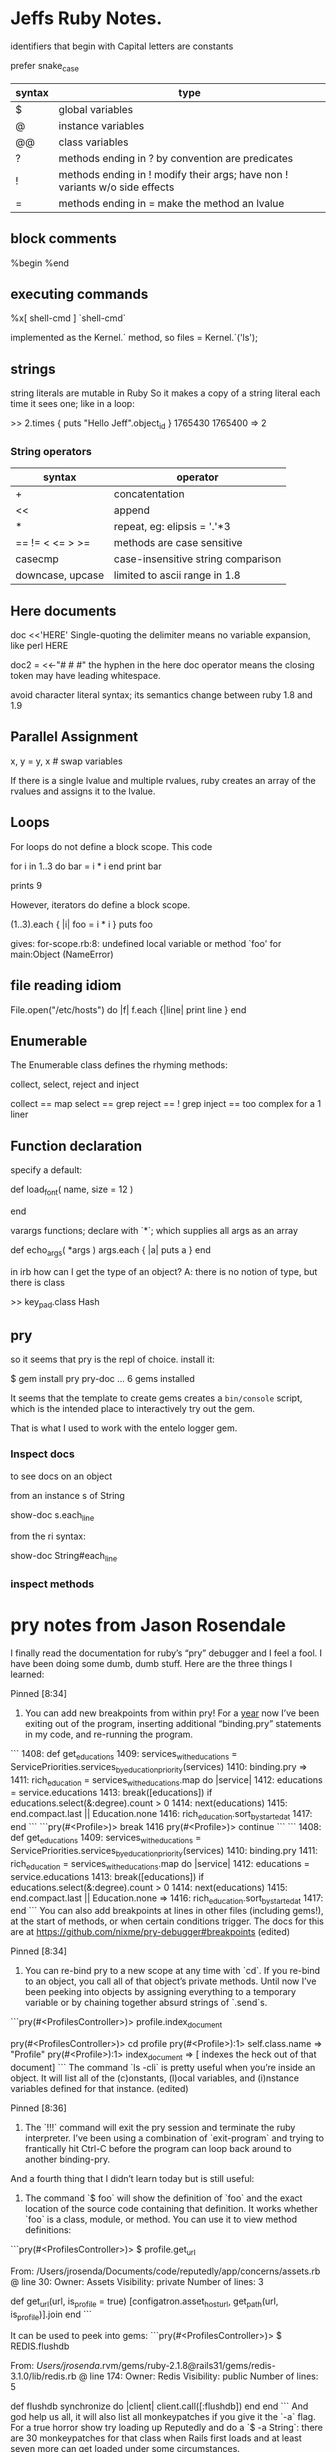 * Jeffs Ruby Notes.

identifiers that begin with Capital letters are constants

prefer snake_case

| syntax | type                                                                        |
|--------+-----------------------------------------------------------------------------|
| $      | global variables                                                            |
| @      | instance variables                                                          |
| @@     | class variables                                                             |
| ?      | methods ending in ? by convention are predicates                            |
| !      | methods ending in ! modify their args; have non ! variants w/o side effects |
| =      | methods ending in = make the method an lvalue                               |

** block comments

%begin
%end

** executing commands

%x[ shell-cmd ]
`shell-cmd`

implemented as the Kernel.` method, so
files = Kernel.`('ls');

** strings

string literals are mutable in Ruby
So it makes a copy of a string literal each time it sees one; like in a loop:

>> 2.times { puts "Hello Jeff".object_id }
1765430
1765400
=> 2

*** String operators

| syntax           | operator                           |
|------------------+------------------------------------|
| +                | concatentation                     |
| <<               | append                             |
| *                | repeat, eg: elipsis = '.'*3        |
| == != < <= > >=  | methods are case sensitive         |
| casecmp          | case-insensitive string comparison |
| downcase, upcase | limited to ascii range in 1.8      |


** Here documents

doc <<'HERE'
Single-quoting the delimiter means no variable expansion, like perl
HERE

doc2 = <<-"# # #"
the hyphen in the here doc operator means the closing token
may have leading whitespace.
            # # #

avoid character literal syntax; its semantics change between ruby 1.8 and 1.9

** Parallel Assignment

x, y = y, x   # swap variables

If there is a single lvalue and multiple rvalues, ruby creates an array of the rvalues and
assigns it to the lvalue.

** Loops

For loops do not define a block scope.
This code

for i in 1..3 do
  bar = i * i
end
print bar

prints 9

However, iterators do define a block scope.

(1..3).each { |i| foo = i * i }
puts foo

gives: for-scope.rb:8: undefined local variable or method `foo' for main:Object (NameError)

** file reading idiom

File.open("/etc/hosts") do |f|
  f.each {|line| print line }
end

** Enumerable

The Enumerable class defines the rhyming methods:

collect, select, reject and inject

collect == map
select  == grep
reject  == ! grep
inject  == too complex for a 1 liner

** Function declaration

specify a default:

def load_font( name, size = 12 )
  # find the font...
end

varargs functions; declare with `*`; which supplies all args as an array

def echo_args( *args )
  args.each { |a| puts a }
end

in irb how can I get the type of an object?  A: there is no notion of type, but there is class

>> key_pad.class
Hash

** pry

so it seems that pry is the repl of choice.
install it:

$ gem install pry pry-doc
  ...
6 gems installed

It seems that the template to create gems creates a =bin/console= script, which is
the intended place to interactively try out the gem.

That is what I used to work with the entelo logger gem.

*** Inspect docs

to see docs on an object

from an instance s of String

show-doc s.each_line

from the ri syntax:

show-doc String#each_line

*** inspect methods

[14] pry(main)> show-method s.each_line

* pry notes from Jason Rosendale

I finally read the documentation for ruby’s “pry” debugger and I feel a fool. I have been doing some dumb, dumb stuff. Here are the three things I learned:

Pinned
[8:34]
1) You can add new breakpoints from within pry! For a _year_ now I’ve been exiting out of the program, inserting additional “binding.pry” statements in my code, and re-running the program.
```    1408: def get_educations
    1409:   services_with_educations = ServicePriorities.services_by_education_priority(services)
    1410:   binding.pry
 => 1411:   rich_education = services_with_educations.map do |service|
    1412:     educations = service.educations
    1413:     break([educations]) if educations.select(&:degree).count > 0
    1414:     next(educations)
    1415:   end.compact.last || Education.none
    1416:   rich_education.sort_by_started_at
    1417: end
```
```pry(#<Profile>)> break 1416
pry(#<Profile>)> continue
```
```    1408: def get_educations
    1409:   services_with_educations = ServicePriorities.services_by_education_priority(services)
    1410:   binding.pry
    1411:   rich_education = services_with_educations.map do |service|
    1412:     educations = service.educations
    1413:     break([educations]) if educations.select(&:degree).count > 0
    1414:     next(educations)
    1415:   end.compact.last || Education.none
=>  1416:   rich_education.sort_by_started_at
    1417: end
```
You can also add breakpoints at lines in other files (including gems!), at the start of methods, or when certain conditions trigger. The docs for this are at https://github.com/nixme/pry-debugger#breakpoints (edited)

Pinned
[8:34]
2) You can re-bind pry to a new scope at any time with `cd`. If you re-bind to an object, you call all of that object’s private methods. Until now I’ve been peeking into objects by assigning everything to a temporary variable or by chaining together absurd strings of `.send`s.
```pry(#<ProfilesController>)> profile.index_document
# => NoMethodError: private method `get_url' called for #<Profile:0x007fa57d85a370>
pry(#<ProfilesController>)> cd profile
pry(#<Profile>):1> self.class.name
=> "Profile"
pry(#<Profile>):1> index_document
=> [ indexes the heck out of that document]
```
The command `ls -cli` is pretty useful when you’re inside an object. It will list all of the (c)onstants, (l)ocal variables, and (i)nstance variables defined for that instance. (edited)

Pinned
[8:36]
3) The `!!!` command will exit the pry session and terminate the ruby interpreter. I’ve been using a combination of `exit-program` and trying to frantically hit Ctrl-C before the program can loop back around to another binding-pry.

And a fourth thing that I didn’t learn today but is still useful:

4) The command `$ foo` will show the definition of `foo` and the exact location of the source code containing that definition. It works whether `foo` is a class, module, or method. You can use it to view method definitions:
```pry(#<ProfilesController>)> $ profile.get_url

From: /Users/jrosenda/Documents/code/reputedly/app/concerns/assets.rb @ line 30:
Owner: Assets
Visibility: private
Number of lines: 3

def get_url(url, is_profile = true)
  [configatron.asset_host_url, get_path(url, is_profile)].join
end
```

It can be used to peek into gems:
```pry(#<ProfilesController>)> $ REDIS.flushdb

From: /Users/jrosenda/.rvm/gems/ruby-2.1.8@rails31/gems/redis-3.1.0/lib/redis.rb @ line 174:
Owner: Redis
Visibility: public
Number of lines: 5

def flushdb
  synchronize do |client|
    client.call([:flushdb])
  end
end
```
And god help us all, it will also list all monkeypatches if you give it the `-a` flag. For a true horror show try loading up Reputedly and do a `$ -a String`: there are 30 monkeypatches for that class when Rails first loads and at least seven more can get loaded under some circumstances.



* Ruby emacs env

looks like Howard Abrams has a [[https://github.com/howardabrams/dot-files/blob/master/emacs-ruby.org][well laid out ruby setup]]

the ssh tunnel Cole recommended  [[https://www.opoet.com/pyro/][Secure Pipes]] to solve bastion host timeouts
